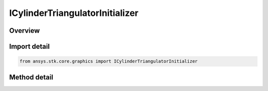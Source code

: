 ICylinderTriangulatorInitializer
================================

.. py:class:: ansys.stk.core.graphics.ICylinderTriangulatorInitializer

   object
   
   Triangulates a cylinder. It is recommended to visualize the cylinder using a solid primitive. Although, if only the fill is desired for visualization, a triangle mesh primitive with render back then front faces set to true can be used...

.. py:currentmodule:: ICylinderTriangulatorInitializer

Overview
--------

.. tab-set::

    .. tab-item:: Methods
        
        .. list-table::
            :header-rows: 0
            :widths: auto

            * - :py:attr:`~ansys.stk.core.graphics.ICylinderTriangulatorInitializer.create_simple`
              - Compute the triangulation for a cylinder centered at the origin.
            * - :py:attr:`~ansys.stk.core.graphics.ICylinderTriangulatorInitializer.compute`
              - Compute the triangulation for a cylinder centered at the origin.


Import detail
-------------

.. code-block:: python

    from ansys.stk.core.graphics import ICylinderTriangulatorInitializer



Method detail
-------------

.. py:method:: create_simple(self, length: float, radius: float) -> ISolidTriangulatorResult
    :canonical: ansys.stk.core.graphics.ICylinderTriangulatorInitializer.create_simple

    Compute the triangulation for a cylinder centered at the origin.

    :Parameters:

    **length** : :obj:`~float`
    **radius** : :obj:`~float`

    :Returns:

        :obj:`~ISolidTriangulatorResult`

.. py:method:: compute(self, length: float, bottomRadius: float, topRadius: float, slices: int, cylinderFill: CYLINDER_FILL) -> ISolidTriangulatorResult
    :canonical: ansys.stk.core.graphics.ICylinderTriangulatorInitializer.compute

    Compute the triangulation for a cylinder centered at the origin.

    :Parameters:

    **length** : :obj:`~float`
    **bottomRadius** : :obj:`~float`
    **topRadius** : :obj:`~float`
    **slices** : :obj:`~int`
    **cylinderFill** : :obj:`~CYLINDER_FILL`

    :Returns:

        :obj:`~ISolidTriangulatorResult`

